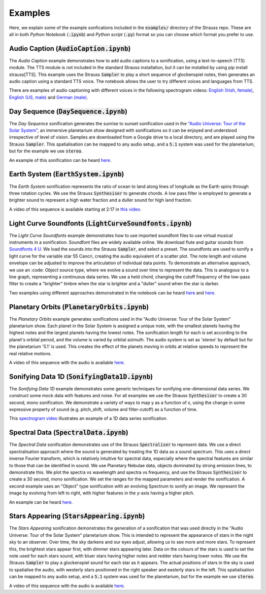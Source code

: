 
.. _examples:

Examples
^^^^^^^^

Here, we explain some of the example sonfications included in the :code:`examples/` directory of the Strauss repo. These are all in both *Python Notebook* (:code:`.ipynb`) and *Python script* (:code:`.py`) format so you can choose which format you prefer to use.

Audio Caption (:code:`AudioCaption.ipynb`)
******************************************
The *Audio Caption* example demonstrates how to add audio captions to a sonification, using a text-to-speech (TTS) module. The TTS module is not included in the standard Strauss installation, but it can be installed by using pip install strauss[TTS]. This example uses the Strauss :code:`Sampler` to play a short sequence of glockenspiel notes, then generates an audio caption using a standard TTS voice. The notebook allows the user to try different voices and languages from TTS.

There are examples of audio captioning with different voices in the following spectrogram videos: `English (Irish, female) <https://www.youtube.com/watch?v=jcdRNKnbzPs&list=PLS9GQGrzun1vF3Ff7zAVQNnmcos-VUzM6&index=1>`_, `English (US, male) <https://www.youtube.com/watch?v=fHrbVeTaNbM&list=PLS9GQGrzun1vF3Ff7zAVQNnmcos-VUzM6&index=2>`_ and `German (male) <https://www.youtube.com/watch?v=2qE5kk-iCYk&list=PLS9GQGrzun1vF3Ff7zAVQNnmcos-VUzM6&index=3>`_.


Day Sequence (:code:`DaySequence.ipynb`)
****************************************
The *Day Sequence* sonification generates the sunrise to sunset sonification used in the `"Audio Universe: Tour of the Solar System" <https://www.audiouniverse.org/education/shows/tour-of-the-solar-system>`_, an immersive planetarium show designed with sonifications so it can be enjoyed and understood irrespective of level of vision. Samples are downloaded from a Google drive to a local directory, and are played using the Strauss :code:`Sampler`. This spatialisation can be mapped to any audio setup, and a :code:`5.1` system was used for the planetarium, but for the example we use :code:`stereo`.

An example of this sonification can be heard `here <https://www.youtube.com/watch?v=x2LBs10H5Mc&list=PLS9GQGrzun1vF3Ff7zAVQNnmcos-VUzM6&index=5>`_.


Earth System (:code:`EarthSystem.ipynb`)
****************************************
The *Earth System* sonification represents the ratio of ocean to land along lines of longitude as the Earth spins through three rotation cycles. We use the Strauss :code:`Synthesiser` to generate chords. A low pass filter is employed to generate a brighter sound to represent a high water fraction and a duller sound for high land fraction. 

A video of this sequence is available starting at 2:17 in `this video <https://www.youtube.com/watch?v=h1muFAEMmOs>`_.


Light Curve Soundfonts (:code:`LightCurveSoundfonts.ipynb`)
************************************************************
The *Light Curve Soundfonts* example demonstrates how to use imported soundfont files to use virtual musical instruments in a sonification. Soundfont files are widely available online. We download flute and guitar sounds from `Soundfonts 4 U <https://sites.google.com/site/soundfonts4u/>`_. We load the sounds into the Strauss :code:`Sampler`, and select a preset. The soundfonts are used to sonify a light curve for the variable star 55 Cancri, creating the audio equivalent of a scatter plot. The note length and volume envelope can be adjusted to improve the articulation of individual data points. To demonstrate an alternative approach, we use an :code: `Object` source type, where we evolve a sound over time to represent the data. This is analogous to a line graph, representing a continuous data series. We use a held chord, changing the cutoff frequency of the low-pass filter to create a "brighter" timbre when the star is brighter and a "duller" sound when the star is darker.

Two examples using different approaches demonstrated in the notebook can be heard `here <https://www.youtube.com/watch?v=myYYbFT2JD0&list=PLS9GQGrzun1vF3Ff7zAVQNnmcos-VUzM6&index=10>`_ and `here <https://www.youtube.com/watch?v=5tDeCN-xCgs&list=PLS9GQGrzun1vF3Ff7zAVQNnmcos-VUzM6&index=11>`_.


Planetary Orbits (:code:`PlanetaryOrbits.ipynb`)
************************************************
The *Planetary Orbits* example generates sonifications used in the "Audio Universe: Tour of the Solar System" planetarium show. Each planet in the Solar System is assigned a unique note, with the smallest planets having the highest notes and the largest planets having the lowest notes. The sonification length for each is set according to the planet's orbital period, and the volume is varied by orbital azimuth. The audio system is set as 'stereo' by default but for the planetarium '5.1' is used. This creates the effect of the planets moving in orbits at relative speeds to represent the real relative motions.

A video of this sequence with the audio is available `here <https://www.youtube.com/watch?v=WI-WPvXeAgk>`_.


Sonifying Data 1D (:code:`SonifyingData1D.ipynb`)
*************************************************
The *Sonifying Data 1D* example demonstrates some generic techniques for sonifying one-dimensional data series. We construct some mock data with features and noise. For all examples we use the Strauss :code:`Synthesiser` to create a 30 second, mono sonification. We demonstrate a variety of ways to map y as a function of x, using the change in some expressive property of sound (e.g. pitch_shift, volume and filter-cutoff) as a function of time.

This `spectrogram video <https://www.youtube.com/watch?v=W_tn3kvgcQA&list=PLS9GQGrzun1vF3Ff7zAVQNnmcos-VUzM6&index=18>`_ illustrates an example of a 1D data series sonification.


Spectral Data (:code:`SpectralData.ipynb`)
******************************************
The *Spectral Data* sonification demonstrates use of the Strauss :code:`Spectraliser` to represent data. We use a direct spectralisation approach where the sound is generated by treating the 1D data as a sound spectrum. This uses a direct inverse Fourier transform, which is relatively intuitive for spectral data, especially where the spectral features are similar to those that can be identified in sound. We use Planetary Nebulae data, objects dominated by strong emission lines, to demonstrate this. We plot the spectra vs wavelength and spectra vs frequency, and use the Strauss :code:`Synthesiser` to create a 30 second, mono sonification. We set the ranges for the mapped parameters and render the sonification. A second example uses an "Object" type sonification with an evolving Spectrum to sonify an image. We represent the image by evolving from left to right, with higher features in the y-axis having a higher pitch.

An example can be heard `here <https://www.youtube.com/watch?v=MRUO2BWg2Vw&list=PLS9GQGrzun1vF3Ff7zAVQNnmcos-VUzM6&index=24>`_.


Stars Appearing (:code:`StarsAppearing.ipynb`)
**********************************************

The *Stars Appearing* sonification demonstrates the generation of a sonification that was used directly in the "Audio Universe: Tour of the Solar System" planetarium show. This is intended to represent the appearance of stars in the night sky to an observer. Over time, the sky darkens and our eyes adjust, allowing us to see more and more stars. To represent this, the brightest stars appear first, with dimmer stars appearing later. Data on the colours of the stars is used to set the note used for each stars sound, with bluer stars having higher notes and redder stars having lower notes. We use the Strauss :code:`Sampler` to play a glockenspiel sound for each star as it appears. The actual positions of stars in the sky is used to spatialise the audio, with westerly stars positioned in the right speaker and easterly stars in the left. This spatialisation can be mapped to any audio setup, and a :code:`5.1` system was used for the planetarium, but for the example we use :code:`stereo`.

A video of this sequence with the audio is available `here <https://www.youtube.com/watch?v=5HS3tRl2Ens>`_.
